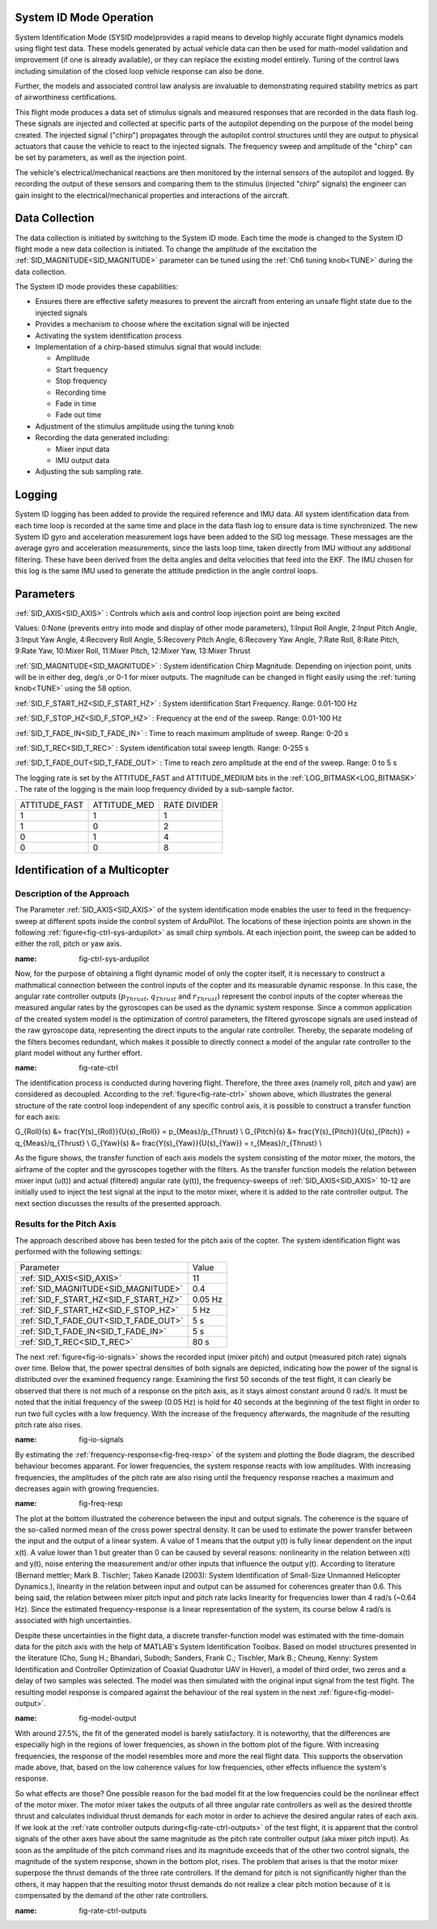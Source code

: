 .. _systemid-mode-operation:

System ID Mode Operation
========================

System Identification Mode (SYSID mode)provides a rapid means to develop highly accurate flight
dynamics models using flight test data. These models generated by actual vehicle data can then be used for math-model validation and improvement (if one is already available), or they can replace the existing model entirely. Tuning of the control laws including simulation of the closed loop vehicle response can also be done.

Further, the models and associated control law analysis are invaluable to demonstrating
required stability metrics as part of airworthiness certifications.

This flight mode produces a data set of stimulus signals and measured responses that are recorded in the data flash log. These signals are injected and collected at specific parts of the autopilot depending on the purpose of the model being created. The injected signal ("chirp") propagates through the autopilot control structures until they are output to physical actuators that cause the vehicle to react to the injected signals. The frequency sweep and amplitude of the "chirp" can be set by parameters, as well as the injection point.

The vehicle's electrical/mechanical reactions are then monitored by the internal sensors of
the autopilot and logged. By recording the output of these sensors and comparing them to the stimulus
(injected "chirp" signals) the engineer can gain insight to the electrical/mechanical properties and
interactions of the aircraft.

Data Collection
===============

The data collection is initiated by switching to the System ID mode. Each time the mode is changed
to the System ID flight mode a new data collection is initiated. To change the amplitude of the
excitation the :ref:`SID_MAGNITUDE<SID_MAGNITUDE>` parameter can be tuned using the :ref:`Ch6 tuning knob<TUNE>` during the data collection.

The System ID mode provides these capabilities:

- Ensures there are effective safety measures to prevent the aircraft from entering an unsafe flight state due to the injected signals
- Provides a mechanism to choose where the excitation signal will be injected
- Activating the system identification process
- Implementation of a chirp-based stimulus signal that would include:

  - Amplitude
  - Start frequency
  - Stop frequency
  - Recording time
  - Fade in time
  - Fade out time

- Adjustment of the stimulus amplitude using the tuning knob
- Recording the data generated including:

  - Mixer input data
  - IMU output data

- Adjusting the sub sampling rate.

Logging
=======

System ID logging has been added to provide the required reference and IMU data. All system
identification data from each time loop is recorded at the same time and place in the data flash log
to ensure data is time synchronized. The new System ID gyro and acceleration measurement logs have been added to the SID log
message. These messages are the average gyro and acceleration measurements, since the lasts loop
time, taken directly from IMU without any additional filtering. These have been derived from the delta angles and delta velocities that feed into the EKF. The IMU chosen for this log is the same IMU
used to generate the attitude prediction in the angle control loops.

Parameters
==========

:ref:`SID_AXIS<SID_AXIS>` : Controls which axis and control loop injection point are being excited

Values: 0:None (prevents entry into mode and display of other mode parameters), 1:Input Roll Angle, 2:Input Pitch Angle, 3:Input Yaw Angle, 4:Recovery Roll Angle,
5:Recovery Pitch Angle, 6:Recovery Yaw Angle, 7:Rate Roll, 8:Rate Pitch, 9:Rate Yaw, 10:Mixer Roll,
11:Mixer Pitch, 12:Mixer Yaw, 13:Mixer Thrust

:ref:`SID_MAGNITUDE<SID_MAGNITUDE>` : System identification Chirp Magnitude. Depending on injection point, units will be in either deg, deg/s ,or 0-1 for mixer outputs. The magnitude can be changed in flight easily using the :ref:`tuning knob<TUNE>` using the 58 option.

:ref:`SID_F_START_HZ<SID_F_START_HZ>` : System identification Start Frequency. Range: 0.01-100 Hz

:ref:`SID_F_STOP_HZ<SID_F_STOP_HZ>` : Frequency at the end of the sweep. Range: 0.01-100 Hz

:ref:`SID_T_FADE_IN<SID_T_FADE_IN>` : Time to reach maximum amplitude of sweep. Range: 0-20 s

:ref:`SID_T_REC<SID_T_REC>` : System identification total sweep length. Range: 0-255 s

:ref:`SID_T_FADE_OUT<SID_T_FADE_OUT>` : Time to reach zero amplitude at the end of the sweep. Range: 0 to 5 s


.. image:: ../images/chirp.jpg


The logging rate is set by the ATTITUDE_FAST and ATTITUDE_MEDIUM bits in the :ref:`LOG_BITMASK<LOG_BITMASK>` . The rate of the logging is the
main loop frequency divided by a sub-sample factor.

+--------------+--------------+---------------+
|ATTITUDE_FAST | ATTITUDE_MED | RATE DIVIDER  |
+--------------+--------------+---------------+
| 1            |    1         | 1             |
+--------------+--------------+---------------+
| 1            |    0         | 2             |
+--------------+--------------+---------------+
| 0            |    1         | 4             |
+--------------+--------------+---------------+
| 0            |    0         | 8             |
+--------------+--------------+---------------+

Identification of a Multicopter
===============================
Description of the Approach
---------------------------

The Parameter :ref:`SID_AXIS<SID_AXIS>` of the system identification mode enables the user to feed in the frequency-sweep at different spots inside the control system of ArduPilot. The locations of these injection points are shown in the following :ref:`figure<fig-ctrl-sys-ardupilot>` as small chirp symbols. At each injection point, the sweep can be added to either the roll, pitch or yaw axis. 

.. image:: ../images/ControlSystem.png
:name: fig-ctrl-sys-ardupilot

Now, for the purpose of obtaining a flight dynamic model of only the copter itself, it is necessary to construct a mathmatical connection between the control inputs of the copter and its measurable dynamic response. In this case, the angular rate controller outputs (:math:`p_{Thrust}`, :math:`q_{Thrust}` and :math:`r_{Thrust}`) represent the control inputs of the copter whereas the measured angular rates by the gyroscopes can be used as the dynamic system response. Since a common application of the created system model is the optimization of control parameters, the filtered gyroscope signals are used instead of the raw gyroscope data, representing the direct inputs to the angular rate controller. Thereby, the separate modeling of the filters becomes redundant, which makes it possible to directly connect a model of the angular rate controller to the plant model without any further effort.

.. image:: ../images/RateControl.png
:name: fig-rate-ctrl

The identification process is conducted during hovering flight. Therefore, the three axes (namely roll, pitch and yaw) are considered as decoupled. According to the :ref:`figure<fig-rate-ctrl>` shown above, which illustrates the general structure of the rate control loop independent of any specific control axis, it is possible to construct a transfer function for each axis:

.. math::

G_{Roll}(s) &= \frac{Y(s)_{Roll}}{U(s)_{Roll}} = p_{Meas}/p_{Thrust} \\
G_{Pitch}(s) &= \frac{Y(s)_{Pitch}}{U(s)_{Pitch}} = q_{Meas}/q_{Thrust} \\
G_{Yaw}(s) &= \frac{Y(s)_{Yaw}}{U(s)_{Yaw}} = r_{Meas}/r_{Thrust} \\

As the figure shows, the transfer function of each axis models the system consisting of the motor mixer, the motors, the airframe of the copter and the gyroscopes together with the filters. As the transfer function models the relation between mixer input (u(t)) and actual (filtered) angular rate (y(t)), the frequency-sweeps of :ref:`SID_AXIS<SID_AXIS>` 10-12 are initially used to inject the test signal at the input to the motor mixer, where it is added to the rate controller output. The next section discusses the results of the presented approach.

Results for the Pitch Axis
-----------------------------------------

The approach described above has been tested for the pitch axis of the copter. The system identification flight was performed with the following settings:

+--------------------------------------+------------------+
| Parameter                            | Value            |
+--------------------------------------+------------------+
| :ref:`SID_AXIS<SID_AXIS>`            | 11               |
+--------------------------------------+------------------+
|:ref:`SID_MAGNITUDE<SID_MAGNITUDE>`   | 0.4              |
+--------------------------------------+------------------+
|:ref:`SID_F_START_HZ<SID_F_START_HZ>` | 0.05 Hz          |
+--------------------------------------+------------------+
|:ref:`SID_F_START_HZ<SID_F_STOP_HZ>`  | 5 Hz             |
+--------------------------------------+------------------+
|:ref:`SID_T_FADE_OUT<SID_T_FADE_OUT>` | 5 s              |
+--------------------------------------+------------------+
|:ref:`SID_T_FADE_IN<SID_T_FADE_IN>`   | 5 s              |
+--------------------------------------+------------------+
| :ref:`SID_T_REC<SID_T_REC>`          | 80 s             |
+--------------------------------------+------------------+

The next :ref:`figure<fig-io-signals>` shows the recorded input (mixer pitch) and output (measured pitch rate) signals over time. Below that, the power spectral densities of both signals are depicted, indicating how the power of the signal is distributed over the examined frequency range. Examining the first 50 seconds of the test flight, it can clearly be observed that there is not much of a response on the pitch axis, as it stays almost constant around 0 rad/s. It must be noted that the initial frequency of the sweep (0.05 Hz) is hold for 40 seconds at the beginning of the test flight in order to run two full cycles with a low frequency. With the increase of the frequency afterwards, the magnitude of the resulting pitch rate also rises.

.. image:: ../images/PitchIdentificationIOSignals.png
:name: fig-io-signals

By estimating the :ref:`frequency-response<fig-freq-resp>` of the system and plotting the Bode diagram, the described behaviour becomes apparant. For lower frequencies, the system response reacts with low amplitudes. With increasing frequencies, the amplitudes of the pitch rate are also rising until the frequency response reaches a maximum and decreases again with growing frequencies.

.. image:: ../images/BodeplotPitch.png
:name: fig-freq-resp

The plot at the bottom illustrated the coherence between the input and output signals. The coherence is the square of the so-called normed mean of the cross power spectral density. It can be used to estimate the power transfer between the input and the output of a linear system. A value of 1 means that the output y(t) is fully linear dependent on the input x(t). A value lower than 1 but greater than 0 can be caused by several reasons: nonlinearity in the relation between x(t) and y(t), noise entering the measurement and/or other inputs that influence the output y(t). According to literature (Bernard mettler; Mark B. Tischler; Takeo Kanade (2003): System Identification of Small-Size Unmanned Helicopter Dynamics.), linearity in the relation between input and output can be assumed for coherences greater than 0.6. This being said, the relation between mixer pitch input and pitch rate lacks linearity for frequencies lower than 4 rad/s (~0.64 Hz). Since the estimated frequency-response is a linear representation of the system, its course below 4 rad/s is associated with high uncertainties.

Despite these uncertainties in the flight data, a discrete transfer-function model was estimated with the time-domain data for the pitch axis with the help of MATLAB's System Identification Toolbox. Based on model structures presented in the literature (Cho, Sung H.; Bhandari, Subodh; Sanders, Frank C.; Tischler, Mark B.; Cheung, Kenny: System Identification and Controller Optimization of Coaxial Quadrotor UAV in Hover), a model of third order, two zeros and a delay of two samples was selected. The model was then simulated with the original input signal from the test flight. The resulting model response is compared against the behaviour of the real system in the next :ref:`figure<fig-model-output>`.

.. image:: ../images/PitchModelOutput.png
:name: fig-model-output

With around 27.5%, the fit of the generated model is barely satisfactory. It is noteworthy, that the differences are especially high in the regions of lower frequencies, as shown in the bottom plot of the figure. With increasing frequencies, the response of the model resembles more and more the real flight data. This supports the observation made above, that, based on the low coherence values for low frequencies, other effects influence the system's response.

So what effects are those? One possible reason for the bad model fit at the low frequencies could be the nonlinear effect of the motor mixer. The motor mixer takes the outputs of all three angular rate controllers as well as the desired throttle thrust and calculates individual thrust demands for each motor in order to achieve the desired angular rates of each axis. If we look at the :ref:`rate controller outputs during<fig-rate-ctrl-outputs>` of the test flight, it is apparent that the control signals of the other axes have about the same magnitude as the pitch rate controller output (aka mixer pitch input). As soon as the amplitude of the pitch command rises and its magnitude exceeds that of the other two control signals, the magnitude of the system response, shown in the bottom plot, rises. The problem that arises is that the motor mixer superpose the thrust demands of the three rate controllers. If the demand for pitch is not significantly higher than the others, it may happen that the resulting motor thrust demands do not realize a clear pitch motion because of it is compensated by the demand of the other rate controllers.

.. image:: ../images/RateControllerOutputs.png
:name: fig-rate-ctrl-outputs
